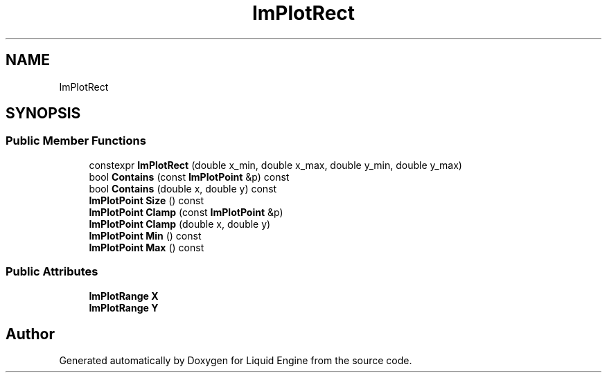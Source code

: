 .TH "ImPlotRect" 3 "Wed Jul 9 2025" "Liquid Engine" \" -*- nroff -*-
.ad l
.nh
.SH NAME
ImPlotRect
.SH SYNOPSIS
.br
.PP
.SS "Public Member Functions"

.in +1c
.ti -1c
.RI "constexpr \fBImPlotRect\fP (double x_min, double x_max, double y_min, double y_max)"
.br
.ti -1c
.RI "bool \fBContains\fP (const \fBImPlotPoint\fP &p) const"
.br
.ti -1c
.RI "bool \fBContains\fP (double x, double y) const"
.br
.ti -1c
.RI "\fBImPlotPoint\fP \fBSize\fP () const"
.br
.ti -1c
.RI "\fBImPlotPoint\fP \fBClamp\fP (const \fBImPlotPoint\fP &p)"
.br
.ti -1c
.RI "\fBImPlotPoint\fP \fBClamp\fP (double x, double y)"
.br
.ti -1c
.RI "\fBImPlotPoint\fP \fBMin\fP () const"
.br
.ti -1c
.RI "\fBImPlotPoint\fP \fBMax\fP () const"
.br
.in -1c
.SS "Public Attributes"

.in +1c
.ti -1c
.RI "\fBImPlotRange\fP \fBX\fP"
.br
.ti -1c
.RI "\fBImPlotRange\fP \fBY\fP"
.br
.in -1c

.SH "Author"
.PP 
Generated automatically by Doxygen for Liquid Engine from the source code\&.
